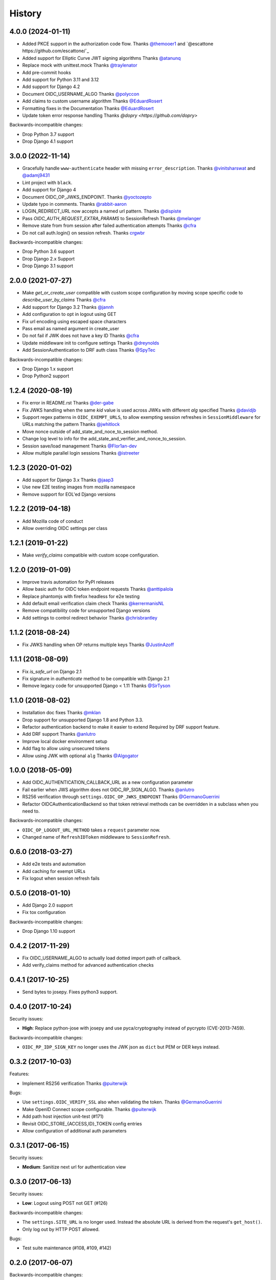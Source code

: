 .. :changelog:

History
-------


4.0.0 (2024-01-11)
==================

* Added PKCE support in the authorization code flow.
  Thanks `@themooer1 <https://github.com/themooer1>`_ and `@escattone https://github.com/escattone/`_
* Added support for Elliptic Curve JWT signing algorithms
  Thanks `@atanunq <https://github.com/atanunq>`_
* Replace mock with unittest.mock
  Thanks `@traylenator <https://github.com/traylenator>`_
* Add pre-commit hooks
* Add support for Python 3.11 and 3.12
* Add support for Django 4.2
* Document OIDC_USERNAME_ALGO
  Thanks `@polyccon <https://github.com/polyccon>`_
* Add claims to custom username algorithm
  Thanks `@EduardRosert <https://github.com/EduardRosert>`_
* Formatting fixes in the Documentation
  Thanks `@EduardRosert <https://github.com/EduardRosert>`_
* Update token error response handling
  Thanks `@dopry <https://github.com/dopry>`

Backwards-incompatible changes:

* Drop Python 3.7 support
* Drop Django 4.1 support


3.0.0 (2022-11-14)
==================
* Gracefully handle ``www-authenticate`` header with missing ``error_description``.
  Thanks `@vinitsharswat <https://github.com/vinitsharswat>`_ and `@adamj9431 <https://github.com/adamj9431>`_
* Lint project with ``black``.
* Add support for Django 4
* Document OIDC_OP_JWKS_ENDPOINT.
  Thanks `@yoctozepto <https://github.com/yoctozepto>`_
* Update typo in comments.
  Thanks `@rabbit-aaron <https://github.com/rabbit-aaron>`_
* LOGIN_REDIRECT_URL now accepts a named url pattern.
  Thanks `@dispiste <https://github.com/dispiste>`_
* Pass `OIDC_AUTH_REQUEST_EXTRA_PARAMS` to SessionRefresh
  Thanks `@melanger <https://github.com/melanger>`_
* Remove state from from session after failed authentication attempts
  Thanks `@cfra <https://github.com/cfra>`_
* Do not call auth.login() on session refresh.
  Thanks `crgwbr <https://github.com/crgwbr>`_

Backwards-incompatible changes:

* Drop Python 3.6 support
* Drop Django 2.x Support
* Drop Django 3.1 support


2.0.0 (2021-07-27)
==================

* Make `get_or_create_user` compatible with custom scope configuration
  by moving scope specific code to `describe_user_by_claims`
  Thanks `@cfra <https://github.com/cfra>`_
* Add support for Django 3.2
  Thanks `@jannh <https://github.com/jannh>`_
* Add configuration to opt in logout using GET
* Fix url encoding using escaped space characters
* Pass email as named argument in create_user
* Do not fail if JWK does not have a key ID
  Thanks `@cfra <https://github.com/cfra>`_
* Update middleware init to configure settings
  Thanks `@dreynolds <https://github.com/dreynolds>`_
* Add SessionAuthentication to DRF auth class
  Thanks `@SpyTec <https://github.com/SpyTec>`_

Backwards-incompatible changes:

* Drop Django 1.x support
* Drop Python2 support


1.2.4 (2020-08-19)
==================

* Fix error in README.rst
  Thanks `@der-gabe <https://github.com/der-gabe>`_
* Fix JWKS handling when the same `kid` value is used across JWKs with
  different `alg` specified
  Thanks `@davidjb <https://github.com/davidjb>`_
* Support regex patterns in ``OIDC_EXEMPT_URLS``, to allow exempting session refreshes in
  ``SessionMiddleware`` for URLs matching the pattern
  Thanks `@jwhitlock <https://github.com/jwhitlock>`_
* Move nonce outside of add_state_and_noce_to_session method.
* Change log level to info for the add_state_and_verifier_and_nonce_to_session.
* Session save/load management
  Thanks `@Flor1an-dev <https://github.com/Flor1an-dev>`_
* Allow multiple parallel login sessions
  Thanks `@istreeter <https://github.com/istreeter>`_

.. _`@jwhitlock`: https://github.com/jwhitlock

1.2.3 (2020-01-02)
===================

* Add support for Django 3.x
  Thanks `@jaap3 <https://github.com/jaap3>`_
* Use new E2E testing images from mozilla namespace
* Remove support for EOL'ed Django versions

1.2.2 (2019-04-18)
===================

* Add Mozilla code of conduct
* Allow overriding OIDC settings per class

1.2.1 (2019-01-22)
===================

* Make `verify_claims` compatible with custom scope configuration.

1.2.0 (2019-01-09)
==================

* Improve travis automation for PyPI releases
* Allow basic auth for OIDC token endpoint requests
  Thanks `@anttipalola <https://github.com/anttipalola>`_
* Replace phantomjs with firefox headless for e2e testing
* Add default email verification claim check
  Thanks `@kerrermanisNL <https://github.com/kerrermanisNL>`_
* Remove compatibility code for unsupported Django versions
* Add settings to control redirect behavior
  Thanks `@chrisbrantley <https://github.com/chrisbrantley>`_

1.1.2 (2018-08-24)
===================

* Fix JWKS handling when OP returns multiple keys
  Thanks `@JustinAzoff <https://github.com/JustinAzoff>`_


1.1.1 (2018-08-09)
===================

* Fix `is_safe_url` on Django 2.1
* Fix signature in `authenticate` method to be compatible with Django 2.1
* Remove legacy code for unsupported Django < 1.11
  Thanks `@SirTyson <https://github.com/SirTyson>`_


1.1.0 (2018-08-02)
===================

* Installation doc fixes
  Thanks `@mklan <https://github.com/mklan>`_
* Drop support for unsupported Django 1.8 and Python 3.3.
* Refactor authentication backend to make it easier to extend
  Required by DRF support feature.
* Add DRF support
  Thanks `@anlutro <https://github.com/anlutro>`_
* Improve local docker environment setup
* Add flag to allow using unsecured tokens
* Allow using JWK with optional ``alg``
  Thanks `@Algogator <https://github.com/Algogator>`_


1.0.0 (2018-05-09)
===================

* Add OIDC_AUTHENTICATION_CALLBACK_URL as a new configuration parameter
* Fail earlier when JWS algorithm does not OIDC_RP_SIGN_ALGO.
  Thanks `@anlutro <https://github.com/anlutro>`_
* RS256 verification through ``settings.OIDC_OP_JWKS_ENDPOINT``
  Thanks `@GermanoGuerrini <https://github.com/GermanoGuerrini>`_
* Refactor OIDCAuthenticationBackend so that token retrieval methods can be overridden in a subclass when you need to.

Backwards-incompatible changes:

* ``OIDC_OP_LOGOUT_URL_METHOD`` takes a ``request`` parameter now.
* Changed name of ``RefreshIDToken`` middleware to ``SessionRefresh``.


.. _`@anlutro`: https://github.com/anlutro

0.6.0 (2018-03-27)
===================

* Add e2e tests and automation
* Add caching for exempt URLs
* Fix logout when session refresh fails

0.5.0 (2018-01-10)
===================

* Add Django 2.0 support
* Fix tox configuration

Backwards-incompatible changes:

* Drop Django 1.10 support

0.4.2 (2017-11-29)
===================

* Fix OIDC_USERNAME_ALGO to actually load dotted import path of callback.
* Add verify_claims method for advanced authentication checks

0.4.1 (2017-10-25)
===================

* Send bytes to josepy. Fixes python3 support.

0.4.0 (2017-10-24)
===================

Security issues:

* **High**: Replace python-jose with josepy and use pyca/cryptography instead of pycrypto (CVE-2013-7459).

Backwards-incompatible changes:

* ``OIDC_RP_IDP_SIGN_KEY`` no longer uses the JWK json as ``dict`` but PEM or DER keys instead.


0.3.2 (2017-10-03)
===================

Features:

* Implement RS256 verification
  Thanks `@puiterwijk <https://github.com/puiterwijk>`_

Bugs:

* Use ``settings.OIDC_VERIFY_SSL`` also when validating the token.
  Thanks `@GermanoGuerrini <https://github.com/GermanoGuerrini>`_
* Make OpenID Connect scope configurable.
  Thanks `@puiterwijk <https://github.com/puiterwijk>`_
* Add path host injection unit-test (#171)
* Revisit OIDC_STORE_{ACCESS,ID}_TOKEN config entries
* Allow configuration of additional auth parameters


.. _`@GermanoGuerrini`: https://github.com/GermanoGuerrini
.. _`@puiterwijk`: https://github.com/puiterwijk

0.3.1 (2017-06-15)
===================

Security issues:

* **Medium**: Sanitize next url for authentication view

0.3.0 (2017-06-13)
===================

Security issues:

* **Low**: Logout using POST not GET (#126)

Backwards-incompatible changes:

* The ``settings.SITE_URL`` is no longer used. Instead the absolute URL is
  derived from the request's ``get_host()``.
* Only log out by HTTP POST allowed.

Bugs:

* Test suite maintenance (#108, #109, #142)

0.2.0 (2017-06-07)
===================

Backwards-incompatible changes:

* Drop support for Django 1.9 (#130)

  If you're using Django 1.9, you should update Django first.

* Move middleware to ``mozilla_django_oidc.middleware`` and
  change it to use authentication endpoint with ``prompt=none`` (#94)

  You'll need to update your ``MIDDLEWARE_CLASSES``/``MIDDLEWARE``
  setting accordingly.

* Remove legacy ``base64`` handling of OIDC secret. Now RP secret
  should be plaintext.

Features:

* Add support for Django 1.11 and Python 3.6 (#85)
* Update middleware to work with Django 1.10+ (#90)
* Documentation updates
* Rework test infrastructure so it's tox-based (#100)

Bugs:

* always decode verified token before ``json.load()`` (#116)
* always redirect to logout_url even when logged out (#121)
* Change email matching to be case-insensitive (#102)
* Allow combining OIDCAuthenticationBackend with other backends (#87)
* fix is_authenticated usage for Django 1.10+ (#125)

0.1.0 (2016-10-12)
===================

* First release on PyPI.
